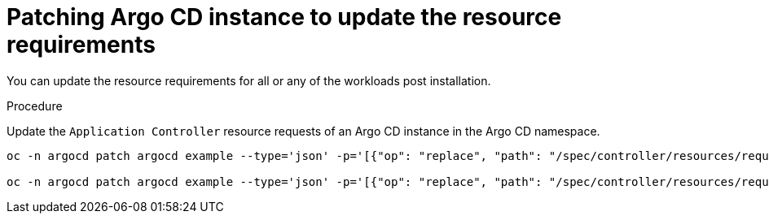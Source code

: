 // Module is included in the following assemblies:
//
// * managing_resource/configuring-resource-quota.adoc

:_content-type: PROCEDURE
[id="patch-argocd-instance_{context}"]
= Patching Argo CD instance to update the resource requirements

You can update the resource requirements for all or any of the workloads post installation. 

.Procedure
Update the `Application Controller` resource requests of an Argo CD instance in the Argo CD namespace.

[source,terminal]
----
oc -n argocd patch argocd example --type='json' -p='[{"op": "replace", "path": "/spec/controller/resources/requests/cpu", "value":"1"}]'

oc -n argocd patch argocd example --type='json' -p='[{"op": "replace", "path": "/spec/controller/resources/requests/memory", "value":"512Mi"}]'
----

